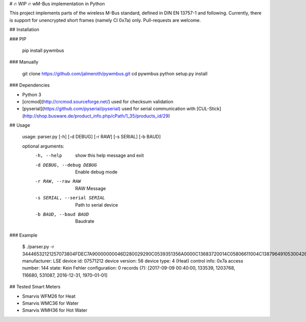 
# 🔥 WIP 🔥 wM-Bus implementation in Python

This project implements parts of the wireless M-Bus standard, defined in DIN EN 13757-1 and following.
Currently, there is support for unencrypted short frames (namely CI 0x7a) only. Pull-requests are welcome.

## Installation

### PIP

    pip install pywmbus

### Manually

    git clone https://github.com/jalmeroth/pywmbus.git
    cd pywmbus
    python setup.py install

### Dependencies

- Python 3
- [crcmod](http://crcmod.sourceforge.net/) used for checksum validation
- [pyserial](https://github.com/pyserial/pyserial) used for serial communication with [CUL-Stick](http://shop.busware.de/product_info.php/cPath/1_35/products_id/29)

## Usage

    usage: parser.py [-h] [-d DEBUG] [-r RAW] [-s SERIAL] [-b BAUD]

    optional arguments:
      -h, --help            show this help message and exit
      -d DEBUG, --debug DEBUG
                            Enable debug mode
      -r RAW, --raw RAW     RAW Message
      -s SERIAL, --serial SERIAL
                            Path to serial device
      -b BAUD, --baud BAUD  Baudrate

### Example

    $ ./parser.py -r 34446532121257073804FDEC7A90000000046D280029290C0539351356A0000C13683720014C05806611004C13879649105300426C1F2C326CFFFF236E
    manufacturer: LSE
    device id: 07571212
    device version: 56
    device type: 4 (Heat)
    control info: 0x7a
    access number: 144
    state: Kein Fehler
    configuration: 0
    records (7): [2017-09-09 00:40:00, 133539, 1203768, 116680, 531087, 2016-12-31, 1970-01-01]    

## Tested Smart Meters

- Smarvis WFM26 for Heat
- Smarvis WMC36 for Water
- Smarvis WMH36 for Hot Water

